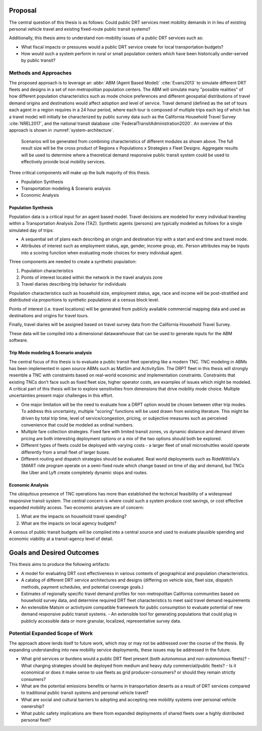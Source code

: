 Proposal
========

The central question of this thesis is as follows: Could public DRT services meet mobility demands in in lieu of existing personal vehicle travel and existing fixed-route public transit systems?

Additionally, this thesis aims to understand non-mobility issues of a public DRT services such as:

- What fiscal impacts or pressures would a public DRT service create for local transportation budgets?
- How would such a system perform in rural or small population centers which have been historically under-served by public transit?

Methods and Approaches
----------------------

The proposed approach is to leverage an :abbr:`ABM (Agent Based Model)` :cite:`Evans2013` to simulate different DRT fleets and designs in a set of non metropolitan population centers.  The ABM will simulate many "possible realities" of how different population characteristics such as mode choice preferences and different geospatial distributions of travel demand origins and destinations would affect adoption and level of service.  Travel demand (defined as the set of tours each agent in a region requires in a 24 hour period, where each tour is composed of multiple trips each leg of which has a travel mode) will initially be characterized by public survey data such as the California Household Travel Survey :cite:`NREL2017`, and the national transit database :cite:`FederalTransitAdministration2020`.  An overview of this approach is shown in :numref:`system-architecture`.

.. figure:: figures/TTU-DRPT-Thesis.png
  :name: system-architecture

  Scenarios will be generated from combining characteristics of different modules as shown above.  The full result size will be the cross product of Regions x Populations x Strategies x Fleet Designs.  Aggregate results will be used to determine where a theoretical demand responsive public transit system could be used to effectively provide local mobility services.

Three critical components will make up the bulk majority of this thesis.

- Population Synthesis
- Transportation modeling & Scenario analysis
- Economic Analysis

Population Synthesis
::::::::::::::::::::

Population data is a critical input for an agent based model.  Travel decisions are modeled for every individual traveling within a Transportation Analysis Zone (TAZ).  Synthetic agents (persons) are typically modeled as follows for a single simulated day of trips:

- A sequential set of plans each describing an origin and destination trip with a start and end time and travel mode.
- Attributes of interest such as employment status, age, gender, income group, etc.  Person attributes may be inputs into a scoring function when evaluating mode choices for every individual agent.  

Three components are needed to create a synthetic population:

1.  Population characteristics
2.  Points of interest located within the network in the travel analysis zone
3.  Travel diaries describing trip behavior for individuals

Population characteristics such as household size, employment status, age, race and income will be post-stratified and distributed via proportions to synthetic populations at a census block level.

Points of interest (i.e. travel locations) will be generated from publicly available commercial mapping data and used as destinations and origins for travel tours.

Finally, travel diaries will be assigned based on travel survey data from the California Household Travel Survey.

These data will be compiled into a dimensional datawarehouse that can be used to generate inputs for the ABM software.

Trip Mode modeling & Scenario analysis
::::::::::::::::::::::::::::::::::::::

The central focus of this thesis is to evaluate a public transit fleet operating like a modern TNC.  TNC modeling in ABMs has been implemented in open source ABMs such as MatSim and ActivitySim.  The DRPT fleet in this thesis will strongly resemble a TNC with constraints based on real-world economic and implementation constraints.  Constraints that existing TNCs don't face such as fixed fleet size, higher operator costs, are examples of issues which might be modeled.  A critical part of this thesis will be to explore sensitivities from dimensions that drive mobility mode choice.  Multiple uncertainties present major challenges in this effort.

- One major limitation will be the need to evaluate how a DRPT option would be chosen between other trip modes.  To address this uncertainty, multiple "scoring" functions will be used drawn from existing literature.  This might be driven by total trip time, level of service/congestion, pricing, or subjective measures such as perceived convenience that could be modeled as ordinal numbers.
- Multiple fare collection strategies.  Fixed fare with limited transit zones, vs dynamic distance and demand driven pricing are both interesting deployment options or a mix of the two options should both be explored.
- Different types of fleets could be deployed with varying costs - a larger fleet of small microshuttles would operate differently from a small fleet of larger buses.
- Different routing and dispatch strategies should be evaluated.  Real world deployments such as RideWithVia's SMART ride program operate on a semi-fixed route which change based on time of day and demand, but TNCs like Uber and Lyft create completely dynamic stops and routes.


Economic Analysis
:::::::::::::::::

The ubiquitous presence of TNC operations has more than established the technical feasibility of a widespread responsive transit system.  The central concern is where could such a system produce cost savings, or cost effective expanded mobility access.  Two economic analyses are of concern:

1) What are the impacts on household travel spending?
2) What are the impacts on local agency budgets?

A census of public transit budgets will be compiled into a central source and used to evaluate plausible spending and economic viability at a transit-agency level of detail.  


Goals and Desired Outcomes
==========================

This thesis aims to produce the following artifacts:

- A model for evaluating DRT cost effectiveness in various contexts of geographical and population characteristics.
- A catalog of different DRT service architectures and designs (differing on vehicle size, fleet size, dispatch methods, payment schedules, and potential coverage goals.)
- Estimates of regionally specific travel demand profiles for non-metropolitan California communities based on household survey data, and determine required DRT fleet characteristics to meet said travel demand requirements
- An extensible Matsim or activitysim compatible framework for public consumption to evaluate potential of new demand responsive public transit systems.
  - An extensible tool for generating populations that could plug in publicly accessible data or more granular, localized, representative survey data.

Potential Expanded Scope of Work
--------------------------------

The approach above lends itself to future work, which may or may not be addressed over the course of the thesis.  By expanding understanding into new mobility service deployments, these issues may be addressed in the future.

- What grid services or burdens would a public DRT fleet present (both autonomous and non-autonomous fleets)?
  - What charging strategies should be deployed from medium and heavy duty commercial/public fleets?
  - Is it economical or does it make sense to use fleets as grid producer-consumers? or should they remain strictly consumers?
- What are the potential emissions benefits or harms in transportation deserts as a result of DRT services compared to traditional public transit systems and personal vehicle travel?
- What are social and cultural barriers to adopting and accepting new mobility systems over personal vehicle ownership? 
- What public safety implications are there from expanded deployments of shared fleets over a highly distributed personal fleet?